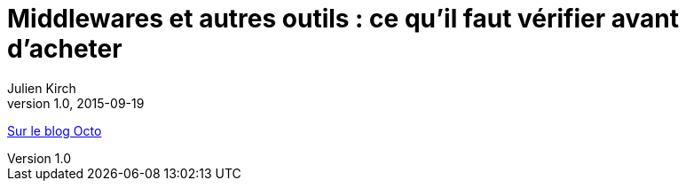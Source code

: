 = Middlewares et autres outils{nbsp}: ce qu'il faut vérifier avant d'acheter
Julien Kirch
v1.0, 2015-09-19
:article_description: Si vous voulez faire évoluer vos pratiques et en tirer des bénéfices, vos outils doivent être à la hauteur

link:http://blog.octo.com/middlewares-et-autres-outils-ce-quil-faut-verifier-avant-dacheter/[Sur le blog Octo]
